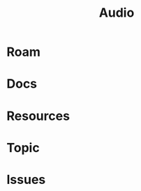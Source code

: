 :PROPERTIES:
:ID:       a9e6c35c-c858-4374-9f4a-d5c294e48827
:END:
#+TITLE: Audio
#+DESCRIPTION:
#+TAGS:

* Roam

* Docs

* Resources

* Topic


* Issues
